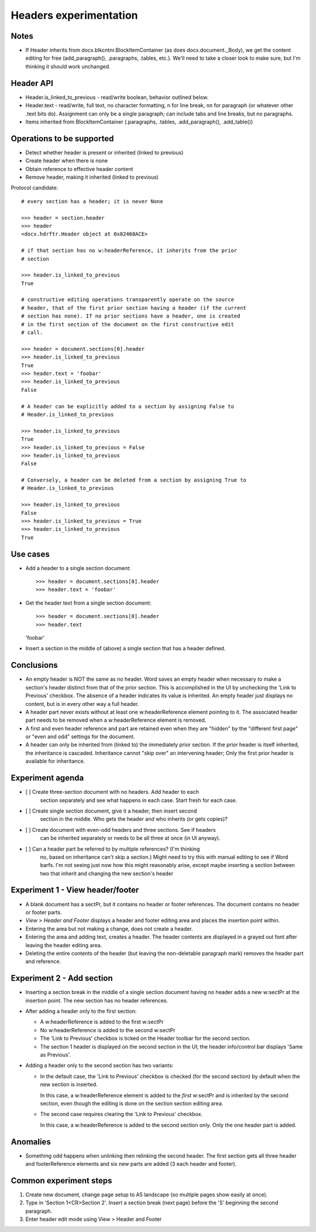 
Headers experimentation
=======================

Notes
-----

* If Header inherits from docx.blkcntnr.BlockItemContainer (as does
  docx.document._Body), we get the content editing for free (add_paragraph(),
  .paragraphs, .tables, etc.). We'll need to take a closer look to make sure,
  but I'm thinking it should work unchanged.


Header API
----------

* Header.is_linked_to_previous - read/write boolean, behavior outlined below.

* Header.text - read/write, full text, no character formatting, \n for line
  break, \n\n for paragraph (or whatever other .text bits do). Assignment can
  only be a single paragraph; can include tabs and line breaks, but no
  paragraphs.

* Items inherited from BlockItemContainer (.paragraphs, .tables,
  .add_paragraph(), .add_table())


Operations to be supported
--------------------------

* Detect whether header is present or inherited (linked to previous)
* Create header when there is none
* Obtain reference to effective header content
* Remove header, making it inherited (linked to previous)

Protocol candidate::

    # every section has a header; it is never None

    >>> header = section.header
    >>> header
    <docx.hdrftr.Header object at 0x02468ACE>

    # if that section has no w:headerReference, it inherits from the prior
    # section

    >>> header.is_linked_to_previous
    True

    # constructive editing operations transparently operate on the source
    # header, that of the first prior section having a header (if the current
    # section has none). If no prior sections have a header, one is created
    # in the first section of the document on the first constructive edit
    # call.

    >>> header = document.sections[0].header
    >>> header.is_linked_to_previous
    True
    >>> header.text = 'foobar'
    >>> header.is_linked_to_previous
    False

    # A header can be explicitly added to a section by assigning False to
    # Header.is_linked_to_previous

    >>> header.is_linked_to_previous
    True
    >>> header.is_linked_to_previous = False
    >>> header.is_linked_to_previous
    False

    # Conversely, a header can be deleted from a section by assigning True to
    # Header.is_linked_to_previous

    >>> header.is_linked_to_previous
    False
    >>> header.is_linked_to_previous = True
    >>> header.is_linked_to_previous
    True


Use cases
---------

* Add a header to a single section document::

  >>> header = document.sections[0].header
  >>> header.text = 'foobar'

* Get the header text from a single section document::

  >>> header = document.sections[0].header
  >>> header.text
  'foobar'

* Insert a section in the middle of (above) a single section that has
  a header defined.


Conclusions
-----------

* An empty header is NOT the same as no header. Word saves an empty header
  when necessary to make a section's header distinct from that of the prior
  section. This is accomplished in the UI by unchecking the 'Link to
  Previous' checkbox. The absence of a header indicates its value is
  inherited. An empty header just displays no content, but is in every other
  way a full header.

* A header part never exists without at least one w:headerReference element
  pointing to it. The associated header part needs to be removed when
  a w:headerReference element is removed.

* A first and even header reference and part are retained even when they are
  "hidden" by the "different first page" or "even and odd" settings for the
  document.

* A header can only be inherited from (linked to) the immediately prior
  section. If the prior header is itself inherited, the inheritance is
  cascaded. Inheritance cannot "skip over" an intervening header; Only the
  first prior header is available for inheritance.


Experiment agenda
-----------------

* [ ] Create three-section document with no headers. Add header to each
      section separately and see what happens in each case. Start fresh for
      each case.

* [ ] Create single section document, give it a header, then insert second
      section in the middle. Who gets the header and who inherits (or gets
      copies)?

* [ ] Create document with even-odd headers and three sections. See if headers
      can be inherited separately or needs to be all three at once (in UI
      anyway).

* [ ] Can a header part be referred to by multiple references? (I'm thinking
      no, based on inheritance can't skip a section.) Might need to try this
      with manual editing to see if Word barfs. I'm not seeing just now how
      this might reasonably arise, except maybe inserting a section between
      two that inherit and changing the new section's header


Experiment 1 - View header/footer
---------------------------------

* A blank document has a sectPr, but it contains no header or footer
  references. The document contains no header or footer parts.

* `View > Header and Footer` displays a header and footer editing area and
  places the insertion point within.

* Entering the area but not making a change, does not create a header.

* Entering the area and adding text, creates a header. The header
  contents are displayed in a grayed out font after leaving the header
  editing area.

* Deleting the entire contents of the header (but leaving the non-deletable
  paragraph mark) removes the header part and reference.


Experiment 2 - Add section
--------------------------

* Inserting a section break in the middle of a single section document having
  no header adds a new w:sectPr at the insertion point. The new section has
  no header references.
  
* After adding a header only to the first section:
  
  + A w:headerReference is added to the first w:sectPr
  + No w:headerReference is added to the second w:sectPr
  + The 'Link to Previous' checkbox is ticked on the Header toolbar for the
    second section.
  + The section 1 header is displayed on the second section in the UI; the
    header info/control bar displays 'Same as Previous'.

* Adding a header only to the second section has two variants:

  + In the default case, the 'Link to Previous' checkbox is checked (for the
    second section) by default when the new section is inserted.

    In this case, a w:headerReference element is added to the *first*
    w:sectPr and is inherited by the second section, even though the editing
    is done on the section section editing area.

  + The second case requires clearing the 'Link to Previous' checkbox.

    In this case, a w:headerReference is added to the second section only.
    Only the one header part is added.


Anomalies
---------

* Something odd happens when unlinking then relinking the second header. The
  first section gets all three header and footerReference elements and six
  new parts are added (3 each header and footer).


Common experiment steps
-----------------------

1. Create new document, change page setup to A5 landscape (so multiple pages
   show easily at once).

2. Type in 'Section 1<CR>Section 2'. Insert a section break (next page)
   before the 'S' beginning the second paragraph.

3. Enter header edit mode using View > Header and Footer
